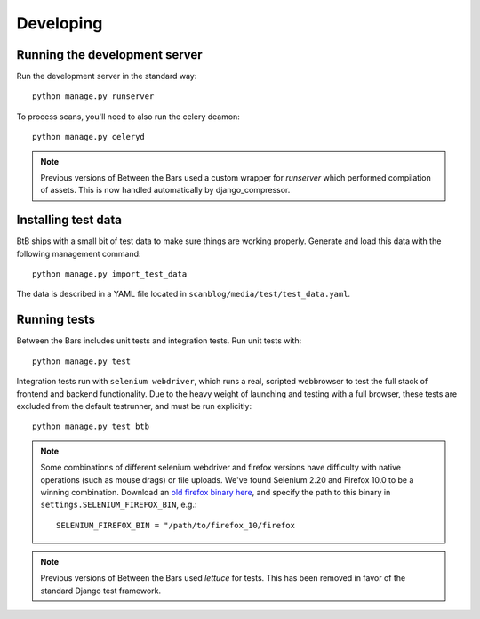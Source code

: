 .. highlight:: bash

Developing
==========

Running the development server
~~~~~~~~~~~~~~~~~~~~~~~~~~~~~~

Run the development server in the standard way::

    python manage.py runserver

To process scans, you'll need to also run the celery deamon::

    python manage.py celeryd

.. note::

    Previous versions of Between the Bars used a custom wrapper for `runserver`
    which performed compilation of assets.  This is now handled automatically
    by django_compressor.

Installing test data
~~~~~~~~~~~~~~~~~~~~

BtB ships with a small bit of test data to make sure things are working properly.  Generate and load this data with the following management command::

    python manage.py import_test_data

The data is described in a YAML file located in ``scanblog/media/test/test_data.yaml``.

Running tests
~~~~~~~~~~~~~

Between the Bars includes unit tests and integration tests.  Run unit tests with::

    python manage.py test

Integration tests run with ``selenium webdriver``, which runs a real, scripted
webbrowser to test the full stack of frontend and backend functionality.  Due
to the heavy weight of launching and testing with a full browser, these tests
are excluded from the default testrunner, and must be run explicitly::

    python manage.py test btb

.. note::

    Some combinations of different selenium webdriver and firefox versions have
    difficulty with native operations (such as mouse drags) or file uploads.
    We've found Selenium 2.20 and Firefox 10.0 to be a winning combination.
    Download an `old firefox binary here <https://ftp.mozilla.org/pub/mozilla.org/firefox/releases/>`_,
    and specify the path to this binary in ``settings.SELENIUM_FIREFOX_BIN``, e.g.::

        SELENIUM_FIREFOX_BIN = "/path/to/firefox_10/firefox

.. note::

    Previous versions of Between the Bars used `lettuce` for tests. This has
    been removed in favor of the standard Django test framework.
